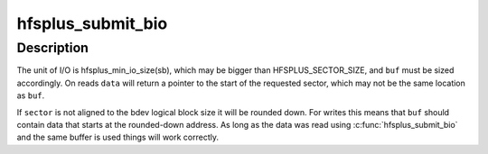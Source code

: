 .. -*- coding: utf-8; mode: rst -*-
.. src-file: fs/hfsplus/wrapper.c

.. _`hfsplus_submit_bio`:

hfsplus_submit_bio
==================

.. c:function:: int hfsplus_submit_bio(struct super_block *sb, sector_t sector, void *buf, void **data, int rw)

    Perform block I/O

    :param struct super_block \*sb:
        super block of volume for I/O

    :param sector_t sector:
        block to read or write, for blocks of HFSPLUS_SECTOR_SIZE bytes

    :param void \*buf:
        buffer for I/O

    :param void \*\*data:
        output pointer for location of requested data

    :param int rw:
        direction of I/O

.. _`hfsplus_submit_bio.description`:

Description
-----------

The unit of I/O is hfsplus_min_io_size(sb), which may be bigger than
HFSPLUS_SECTOR_SIZE, and \ ``buf``\  must be sized accordingly. On reads
\ ``data``\  will return a pointer to the start of the requested sector,
which may not be the same location as \ ``buf``\ .

If \ ``sector``\  is not aligned to the bdev logical block size it will
be rounded down. For writes this means that \ ``buf``\  should contain data
that starts at the rounded-down address. As long as the data was
read using \ :c:func:`hfsplus_submit_bio`\  and the same buffer is used things
will work correctly.

.. This file was automatic generated / don't edit.

